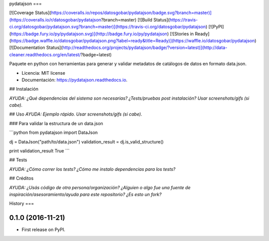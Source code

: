 pydatajson
===

[![Coverage Status](https://coveralls.io/repos/datosgobar/pydatajson/badge.svg?branch=master)](https://coveralls.io/r/datosgobar/pydatajson?branch=master)
[![Build Status](https://travis-ci.org/datosgobar/pydatajson.svg?branch=master)](https://travis-ci.org/datosgobar/pydatajson)
[![PyPI](https://badge.fury.io/py/pydatajson.svg)](http://badge.fury.io/py/pydatajson)
[![Stories in Ready](https://badge.waffle.io/datosgobar/pydatajson.png?label=ready&title=Ready)](https://waffle.io/datosgobar/pydatajson)
[![Documentation Status](http://readthedocs.org/projects/pydatajson/badge/?version=latest)](http://data-cleaner.readthedocs.org/en/latest/?badge=latest)

Paquete en python con herramientas para generar y validar metadatos de catálogos de datos en formato data.json.


* Licencia: MIT license
* Documentación: https://pydatajson.readthedocs.io.


## Instalación

*AYUDA: ¿Qué dependencias del sistema son necesarias? ¿Tests/pruebas post instalación? Usar screenshots/gifs (si cabe).*

## Uso
*AYUDA: Ejemplo rápido. Usar screenshots/gifs (si cabe).*

### Para validar la estructura de un data.json

```python
from pydatajson import DataJson

dj = DataJson("path/to/data.json")
validation_result = dj.is_valid_structure()

print validation_result
True
```

## Tests

*AYUDA: ¿Cómo correr los tests? ¿Cómo me instalo dependencias para los tests?*

## Créditos

*AYUDA: ¿Usás código de otra persona/organización? ¿Alguien o algo fue una fuente de inspiración/asesoramiento/ayuda para este repositorio? ¿Es esto un fork?*


History
===

0.1.0 (2016-11-21)
------------------

* First release on PyPI.


